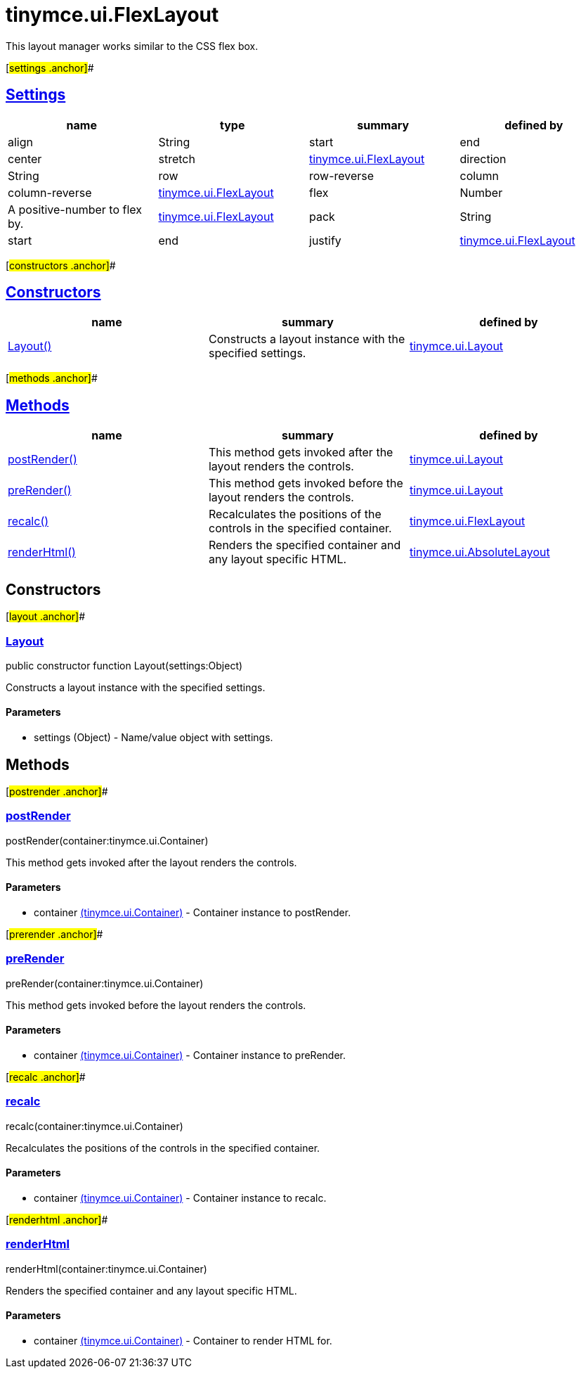 = tinymce.ui.FlexLayout

This layout manager works similar to the CSS flex box.

[#settings .anchor]##

== link:#settings[Settings]

[cols=",,,",options="header",]
|===
|name |type |summary |defined by
|align |[.param-type]#String# |start|end|center|stretch |link:/docs-4x/api/tinymce.ui/tinymce.ui.flexlayout[tinymce.ui.FlexLayout]
|direction |[.param-type]#String# |row|row-reverse|column|column-reverse |link:/docs-4x/api/tinymce.ui/tinymce.ui.flexlayout[tinymce.ui.FlexLayout]
|flex |[.param-type]#Number# |A positive-number to flex by. |link:/docs-4x/api/tinymce.ui/tinymce.ui.flexlayout[tinymce.ui.FlexLayout]
|pack |[.param-type]#String# |start|end|justify |link:/docs-4x/api/tinymce.ui/tinymce.ui.flexlayout[tinymce.ui.FlexLayout]
|===

[#constructors .anchor]##

== link:#constructors[Constructors]

[cols=",,",options="header",]
|===
|name |summary |defined by
|link:#layout[Layout()] |Constructs a layout instance with the specified settings. |link:/docs-4x/api/tinymce.ui/tinymce.ui.layout[tinymce.ui.Layout]
|===

[#methods .anchor]##

== link:#methods[Methods]

[cols=",,",options="header",]
|===
|name |summary |defined by
|link:#postrender[postRender()] |This method gets invoked after the layout renders the controls. |link:/docs-4x/api/tinymce.ui/tinymce.ui.layout[tinymce.ui.Layout]
|link:#prerender[preRender()] |This method gets invoked before the layout renders the controls. |link:/docs-4x/api/tinymce.ui/tinymce.ui.layout[tinymce.ui.Layout]
|link:#recalc[recalc()] |Recalculates the positions of the controls in the specified container. |link:/docs-4x/api/tinymce.ui/tinymce.ui.flexlayout[tinymce.ui.FlexLayout]
|link:#renderhtml[renderHtml()] |Renders the specified container and any layout specific HTML. |link:/docs-4x/api/tinymce.ui/tinymce.ui.absolutelayout[tinymce.ui.AbsoluteLayout]
|===

== Constructors

[#layout .anchor]##

=== link:#layout[Layout]

public constructor function Layout(settings:Object)

Constructs a layout instance with the specified settings.

==== Parameters

* [.param-name]#settings# [.param-type]#(Object)# - Name/value object with settings.

== Methods

[#postrender .anchor]##

=== link:#postrender[postRender]

postRender(container:tinymce.ui.Container)

This method gets invoked after the layout renders the controls.

==== Parameters

* [.param-name]#container# link:/docs-4x/api/tinymce.ui/tinymce.ui.container[[.param-type]#(tinymce.ui.Container)#] - Container instance to postRender.

[#prerender .anchor]##

=== link:#prerender[preRender]

preRender(container:tinymce.ui.Container)

This method gets invoked before the layout renders the controls.

==== Parameters

* [.param-name]#container# link:/docs-4x/api/tinymce.ui/tinymce.ui.container[[.param-type]#(tinymce.ui.Container)#] - Container instance to preRender.

[#recalc .anchor]##

=== link:#recalc[recalc]

recalc(container:tinymce.ui.Container)

Recalculates the positions of the controls in the specified container.

==== Parameters

* [.param-name]#container# link:/docs-4x/api/tinymce.ui/tinymce.ui.container[[.param-type]#(tinymce.ui.Container)#] - Container instance to recalc.

[#renderhtml .anchor]##

=== link:#renderhtml[renderHtml]

renderHtml(container:tinymce.ui.Container)

Renders the specified container and any layout specific HTML.

==== Parameters

* [.param-name]#container# link:/docs-4x/api/tinymce.ui/tinymce.ui.container[[.param-type]#(tinymce.ui.Container)#] - Container to render HTML for.
